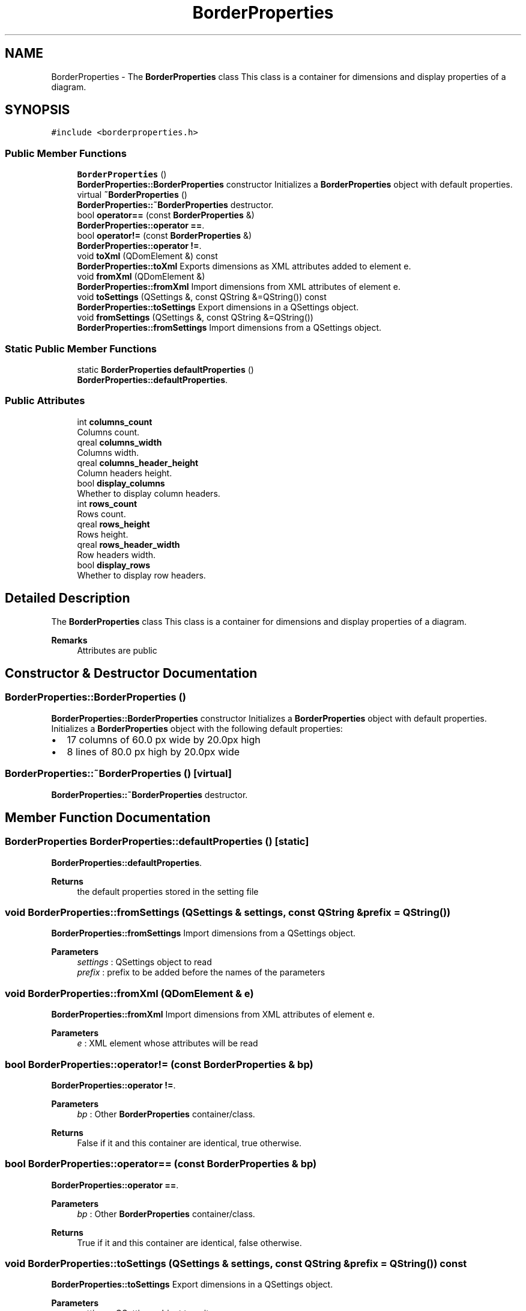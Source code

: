 .TH "BorderProperties" 3 "Thu Aug 27 2020" "Version 0.8-dev" "QElectroTech" \" -*- nroff -*-
.ad l
.nh
.SH NAME
BorderProperties \- The \fBBorderProperties\fP class This class is a container for dimensions and display properties of a diagram\&.  

.SH SYNOPSIS
.br
.PP
.PP
\fC#include <borderproperties\&.h>\fP
.SS "Public Member Functions"

.in +1c
.ti -1c
.RI "\fBBorderProperties\fP ()"
.br
.RI "\fBBorderProperties::BorderProperties\fP constructor Initializes a \fBBorderProperties\fP object with default properties\&. "
.ti -1c
.RI "virtual \fB~BorderProperties\fP ()"
.br
.RI "\fBBorderProperties::~BorderProperties\fP destructor\&. "
.ti -1c
.RI "bool \fBoperator==\fP (const \fBBorderProperties\fP &)"
.br
.RI "\fBBorderProperties::operator ==\fP\&. "
.ti -1c
.RI "bool \fBoperator!=\fP (const \fBBorderProperties\fP &)"
.br
.RI "\fBBorderProperties::operator !=\fP\&. "
.ti -1c
.RI "void \fBtoXml\fP (QDomElement &) const"
.br
.RI "\fBBorderProperties::toXml\fP Exports dimensions as XML attributes added to element e\&. "
.ti -1c
.RI "void \fBfromXml\fP (QDomElement &)"
.br
.RI "\fBBorderProperties::fromXml\fP Import dimensions from XML attributes of element e\&. "
.ti -1c
.RI "void \fBtoSettings\fP (QSettings &, const QString &=QString()) const"
.br
.RI "\fBBorderProperties::toSettings\fP Export dimensions in a QSettings object\&. "
.ti -1c
.RI "void \fBfromSettings\fP (QSettings &, const QString &=QString())"
.br
.RI "\fBBorderProperties::fromSettings\fP Import dimensions from a QSettings object\&. "
.in -1c
.SS "Static Public Member Functions"

.in +1c
.ti -1c
.RI "static \fBBorderProperties\fP \fBdefaultProperties\fP ()"
.br
.RI "\fBBorderProperties::defaultProperties\fP\&. "
.in -1c
.SS "Public Attributes"

.in +1c
.ti -1c
.RI "int \fBcolumns_count\fP"
.br
.RI "Columns count\&. "
.ti -1c
.RI "qreal \fBcolumns_width\fP"
.br
.RI "Columns width\&. "
.ti -1c
.RI "qreal \fBcolumns_header_height\fP"
.br
.RI "Column headers height\&. "
.ti -1c
.RI "bool \fBdisplay_columns\fP"
.br
.RI "Whether to display column headers\&. "
.ti -1c
.RI "int \fBrows_count\fP"
.br
.RI "Rows count\&. "
.ti -1c
.RI "qreal \fBrows_height\fP"
.br
.RI "Rows height\&. "
.ti -1c
.RI "qreal \fBrows_header_width\fP"
.br
.RI "Row headers width\&. "
.ti -1c
.RI "bool \fBdisplay_rows\fP"
.br
.RI "Whether to display row headers\&. "
.in -1c
.SH "Detailed Description"
.PP 
The \fBBorderProperties\fP class This class is a container for dimensions and display properties of a diagram\&. 


.PP
\fBRemarks\fP
.RS 4
Attributes are public 
.RE
.PP

.SH "Constructor & Destructor Documentation"
.PP 
.SS "BorderProperties::BorderProperties ()"

.PP
\fBBorderProperties::BorderProperties\fP constructor Initializes a \fBBorderProperties\fP object with default properties\&. Initializes a \fBBorderProperties\fP object with the following default properties:
.IP "\(bu" 2
17 columns of 60\&.0 px wide by 20\&.0px high
.IP "\(bu" 2
8 lines of 80\&.0 px high by 20\&.0px wide 
.PP

.SS "BorderProperties::~BorderProperties ()\fC [virtual]\fP"

.PP
\fBBorderProperties::~BorderProperties\fP destructor\&. 
.SH "Member Function Documentation"
.PP 
.SS "\fBBorderProperties\fP BorderProperties::defaultProperties ()\fC [static]\fP"

.PP
\fBBorderProperties::defaultProperties\fP\&. 
.PP
\fBReturns\fP
.RS 4
the default properties stored in the setting file 
.RE
.PP

.SS "void BorderProperties::fromSettings (QSettings & settings, const QString & prefix = \fCQString()\fP)"

.PP
\fBBorderProperties::fromSettings\fP Import dimensions from a QSettings object\&. 
.PP
\fBParameters\fP
.RS 4
\fIsettings\fP : QSettings object to read 
.br
\fIprefix\fP : prefix to be added before the names of the parameters 
.RE
.PP

.SS "void BorderProperties::fromXml (QDomElement & e)"

.PP
\fBBorderProperties::fromXml\fP Import dimensions from XML attributes of element e\&. 
.PP
\fBParameters\fP
.RS 4
\fIe\fP : XML element whose attributes will be read 
.RE
.PP

.SS "bool BorderProperties::operator!= (const \fBBorderProperties\fP & bp)"

.PP
\fBBorderProperties::operator !=\fP\&. 
.PP
\fBParameters\fP
.RS 4
\fIbp\fP : Other \fBBorderProperties\fP container/class\&. 
.RE
.PP
\fBReturns\fP
.RS 4
False if it and this container are identical, true otherwise\&. 
.RE
.PP

.SS "bool BorderProperties::operator== (const \fBBorderProperties\fP & bp)"

.PP
\fBBorderProperties::operator ==\fP\&. 
.PP
\fBParameters\fP
.RS 4
\fIbp\fP : Other \fBBorderProperties\fP container/class\&. 
.RE
.PP
\fBReturns\fP
.RS 4
True if it and this container are identical, false otherwise\&. 
.RE
.PP

.SS "void BorderProperties::toSettings (QSettings & settings, const QString & prefix = \fCQString()\fP) const"

.PP
\fBBorderProperties::toSettings\fP Export dimensions in a QSettings object\&. 
.PP
\fBParameters\fP
.RS 4
\fIsettings\fP : QSettings object to write 
.br
\fIprefix\fP : prefix to be added before the names of the parameters 
.RE
.PP

.SS "void BorderProperties::toXml (QDomElement & e) const"

.PP
\fBBorderProperties::toXml\fP Exports dimensions as XML attributes added to element e\&. 
.PP
\fBParameters\fP
.RS 4
\fIe\fP : XML element to which attributes will be added 
.RE
.PP

.SH "Member Data Documentation"
.PP 
.SS "int BorderProperties::columns_count"

.PP
Columns count\&. 
.SS "qreal BorderProperties::columns_header_height"

.PP
Column headers height\&. 
.SS "qreal BorderProperties::columns_width"

.PP
Columns width\&. 
.SS "bool BorderProperties::display_columns"

.PP
Whether to display column headers\&. 
.SS "bool BorderProperties::display_rows"

.PP
Whether to display row headers\&. 
.SS "int BorderProperties::rows_count"

.PP
Rows count\&. 
.SS "qreal BorderProperties::rows_header_width"

.PP
Row headers width\&. 
.SS "qreal BorderProperties::rows_height"

.PP
Rows height\&. 

.SH "Author"
.PP 
Generated automatically by Doxygen for QElectroTech from the source code\&.
